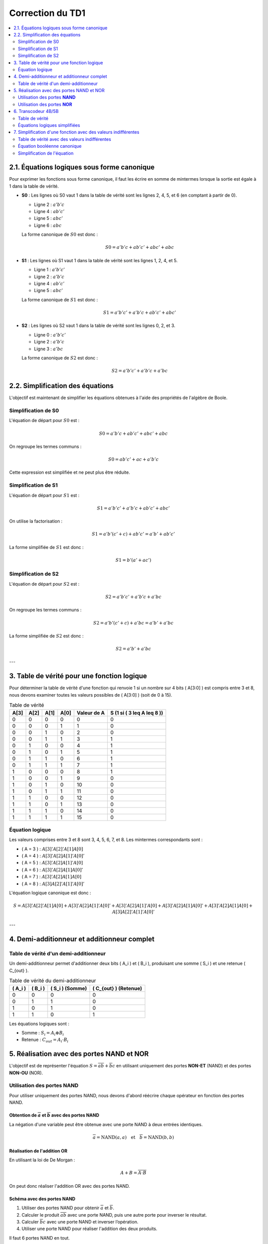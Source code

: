 =================
Correction du TD1
=================

.. contents::
   :depth: 2
   :local:

2.1. Équations logiques sous forme canonique
--------------------------------------------

Pour exprimer les fonctions sous forme canonique, il faut les écrire en somme de mintermes lorsque la sortie est égale à 1 dans la table de vérité.

- **S0** : Les lignes où S0 vaut 1 dans la table de vérité sont les lignes 2, 4, 5, et 6 (en comptant à partir de 0).

  - Ligne 2 : :math:`a'b'c`
  - Ligne 4 : :math:`ab'c'`
  - Ligne 5 : :math:`abc'`
  - Ligne 6 : :math:`abc`

  La forme canonique de :math:`S0` est donc :

  .. math::

     S0 = a'b'c + ab'c' + abc' + abc

- **S1** : Les lignes où S1 vaut 1 dans la table de vérité sont les lignes 1, 2, 4, et 5.

  - Ligne 1 : :math:`a'b'c'`
  - Ligne 2 : :math:`a'b'c`
  - Ligne 4 : :math:`ab'c'`
  - Ligne 5 : :math:`abc'`

  La forme canonique de :math:`S1` est donc :

  .. math::

     S1 = a'b'c' + a'b'c + ab'c' + abc'

- **S2** : Les lignes où S2 vaut 1 dans la table de vérité sont les lignes 0, 2, et 3.

  - Ligne 0 : :math:`a'b'c'`
  - Ligne 2 : :math:`a'b'c`
  - Ligne 3 : :math:`a'bc`

  La forme canonique de :math:`S2` est donc :

  .. math::

     S2 = a'b'c' + a'b'c + a'bc

2.2. Simplification des équations
---------------------------------

L'objectif est maintenant de simplifier les équations obtenues à l'aide des propriétés de l'algèbre de Boole.

Simplification de S0
~~~~~~~~~~~~~~~~~~~~

L'équation de départ pour :math:`S0` est :

.. math::

   S0 = a'b'c + ab'c' + abc' + abc

On regroupe les termes communs :

.. math::

   S0 = ab'c' + ac + a'b'c

Cette expression est simplifiée et ne peut plus être réduite.

Simplification de S1
~~~~~~~~~~~~~~~~~~~~

L'équation de départ pour :math:`S1` est :

.. math::

   S1 = a'b'c' + a'b'c + ab'c' + abc'

On utilise la factorisation :

.. math::

   S1 = a'b'(c' + c) + ab'c' = a'b' + ab'c'

La forme simplifiée de :math:`S1` est donc :

.. math::

   S1 = b'(a' + ac')

Simplification de S2
~~~~~~~~~~~~~~~~~~~~

L'équation de départ pour :math:`S2` est :

.. math::

   S2 = a'b'c' + a'b'c + a'bc

On regroupe les termes communs :

.. math::

   S2 = a'b'(c' + c) + a'bc = a'b' + a'bc

La forme simplifiée de :math:`S2` est donc :

.. math::

   S2 = a'b' + a'bc

---

3. Table de vérité pour une fonction logique
--------------------------------------------

Pour déterminer la table de vérité d'une fonction qui renvoie 1 si un nombre sur 4 bits \( A[3:0] \) est compris entre 3 et 8, nous devons examiner toutes les valeurs possibles de \( A[3:0] \) (soit de 0 à 15).

.. list-table:: Table de vérité
   :header-rows: 1

   * - A[3]
     - A[2]
     - A[1]
     - A[0]
     - Valeur de A
     - S (1 si \( 3 \leq A \leq 8 \))
   * - 0
     - 0
     - 0
     - 0
     - 0
     - 0
   * - 0
     - 0
     - 0
     - 1
     - 1
     - 0
   * - 0
     - 0
     - 1
     - 0
     - 2
     - 0
   * - 0
     - 0
     - 1
     - 1
     - 3
     - 1
   * - 0
     - 1
     - 0
     - 0
     - 4
     - 1
   * - 0
     - 1
     - 0
     - 1
     - 5
     - 1
   * - 0
     - 1
     - 1
     - 0
     - 6
     - 1
   * - 0
     - 1
     - 1
     - 1
     - 7
     - 1
   * - 1
     - 0
     - 0
     - 0
     - 8
     - 1
   * - 1
     - 0
     - 0
     - 1
     - 9
     - 0
   * - 1
     - 0
     - 1
     - 0
     - 10
     - 0
   * - 1
     - 0
     - 1
     - 1
     - 11
     - 0
   * - 1
     - 1
     - 0
     - 0
     - 12
     - 0
   * - 1
     - 1
     - 0
     - 1
     - 13
     - 0
   * - 1
     - 1
     - 1
     - 0
     - 14
     - 0
   * - 1
     - 1
     - 1
     - 1
     - 15
     - 0

Équation logique
~~~~~~~~~~~~~~~~

Les valeurs comprises entre 3 et 8 sont 3, 4, 5, 6, 7, et 8. Les mintermes correspondants sont :

- \( A = 3 \) : :math:`A[3]'A[2]'A[1]A[0]`
- \( A = 4 \) : :math:`A[3]'A[2]A[1]'A[0]'`
- \( A = 5 \) : :math:`A[3]'A[2]A[1]'A[0]`
- \( A = 6 \) : :math:`A[3]'A[2]A[1]A[0]'`
- \( A = 7 \) : :math:`A[3]'A[2]A[1]A[0]`
- \( A = 8 \) : :math:`A[3]A[2]'A[1]'A[0]'`

L'équation logique canonique est donc :

.. math::

   S = A[3]'A[2]'A[1]A[0] + A[3]'A[2]A[1]'A[0]' + A[3]'A[2]A[1]'A[0] + A[3]'A[2]A[1]A[0]' + A[3]'A[2]A[1]A[0] + A[3]A[2]'A[1]'A[0]'

---

4. Demi-additionneur et additionneur complet
--------------------------------------------

Table de vérité d'un demi-additionneur
~~~~~~~~~~~~~~~~~~~~~~~~~~~~~~~~~~~~~~

Un demi-additionneur permet d'additionner deux bits \( A_i \) et \( B_i \), produisant une somme \( S_i \) et une retenue \( C_{out} \).

.. list-table:: Table de vérité du demi-additionneur
   :header-rows: 1

   * - \( A_i \)
     - \( B_i \)
     - \( S_i \) (Somme)
     - \( C_{out} \) (Retenue)
   * - 0
     - 0
     - 0
     - 0
   * - 0
     - 1
     - 1
     - 0
   * - 1
     - 0
     - 1
     - 0
   * - 1
     - 1
     - 0
     - 1

Les équations logiques sont :

- Somme : :math:`S_i = A_i \oplus B_i`
- Retenue : :math:`C_{out} = A_i \cdot B_i`

5. Réalisation avec des portes NAND et NOR
------------------------------------------

L'objectif est de représenter l'équation :math:`S = \overline{a} \overline{b} + \overline{b} c` en utilisant uniquement des portes **NON-ET** (NAND) et des portes **NON-OU** (NOR).

Utilisation des portes **NAND**
~~~~~~~~~~~~~~~~~~~~~~~~~~~~~~~

Pour utiliser uniquement des portes NAND, nous devons d'abord réécrire chaque opérateur en fonction des portes NAND.

Obtention de :math:`\overline{a}` et :math:`\overline{b}` avec des portes NAND
'''''''''''''''''''''''''''''''''''''''''''''''''''''''''''''''''''''''''''''''

La négation d'une variable peut être obtenue avec une porte NAND à deux entrées identiques.

.. math::

   \overline{a} = \text{NAND}(a, a)
   \quad \text{et} \quad
   \overline{b} = \text{NAND}(b, b)

Réalisation de l'addition OR
''''''''''''''''''''''''''''

En utilisant la loi de De Morgan : 

.. math::

   A + B = \overline{\overline{A} \cdot \overline{B}}

On peut donc réaliser l'addition OR avec des portes NAND.

Schéma avec des portes NAND
''''''''''''''''''''''''''''
1. Utiliser des portes NAND pour obtenir :math:`\overline{a}` et :math:`\overline{b}`.
2. Calculer le produit :math:`\overline{a} \overline{b}` avec une porte NAND, puis une autre porte pour inverser le résultat.
3. Calculer :math:`\overline{b} c` avec une porte NAND et inverser l’opération.
4. Utiliser une porte NAND pour réaliser l'addition des deux produits.

Il faut 6 portes NAND en tout.

Utilisation des portes **NOR**
~~~~~~~~~~~~~~~~~~~~~~~~~~~~~~

Pour les portes NOR, on utilise la propriété que toute fonction peut être réalisée avec des portes NOR, en appliquant la loi de De Morgan.

Obtention de :math:`\overline{a}` et :math:`\overline{b}` avec des portes NOR
''''''''''''''''''''''''''''''''''''''''''''''''''''''''''''''''''''''''''''''
.. math::

   \overline{a} = \text{NOR}(a, a)
   \quad \text{et} \quad
   \overline{b} = \text{NOR}(b, b)

Réalisation de l'addition OR avec des portes NOR
'''''''''''''''''''''''''''''''''''''''''''''''''

.. math::

   A + B = \overline{\overline{A} \cdot \overline{B}}

Schéma avec des portes NOR
'''''''''''''''''''''''''''

1. Utiliser des portes NOR pour obtenir :math:`\overline{a}` et :math:`\overline{b}`.
2. Calculer :math:`\overline{a} \overline{b}` et :math:`\overline{b} c` avec des portes NOR.
3. Réaliser l'addition des deux produits.

Il faut également 6 portes NOR en tout.

6. Transcodeur 4B/5B
--------------------

Nous devons déterminer les équations logiques simplifiées pour les sorties \( S_4 \) à \( S_0 \) en fonction des entrées \( E_3 \) à \( E_0 \).

Table de vérité
~~~~~~~~~~~~~~~

.. list-table:: Table de vérité du transcodeur 4B/5B
   :header-rows: 1

   * - \( E_3 \)
     - \( E_2 \)
     - \( E_1 \)
     - \( E_0 \)
     - \( S_4 \)
     - \( S_3 \)
     - \( S_2 \)
     - \( S_1 \)
     - \( S_0 \)
   * - 0
     - 0
     - 0
     - 0
     - 1
     - 1
     - 1
     - 1
     - 0
   * - 0
     - 0
     - 0
     - 1
     - 0
     - 1
     - 0
     - 0
     - 1
   * - 0
     - 0
     - 1
     - 0
     - 1
     - 0
     - 1
     - 0
     - 0
   * - 0
     - 0
     - 1
     - 1
     - 1
     - 0
     - 1
     - 0
     - 1
   * - 1
     - 1
     - 1
     - 1
     - 1
     - 1
     - 0
     - 0
     - 1

Équations logiques simplifiées
~~~~~~~~~~~~~~~~~~~~~~~~~~~~~~

Les équations logiques sont obtenues en repérant les lignes où chaque sortie vaut 1.

Équation pour \( S_4 \)
''''''''''''''''''''''''

.. math::

   S_4 = E_3 \cdot (E_2 + \overline{E_1}) + \overline{E_3} \cdot E_2 \cdot E_0

Équation pour \( S_3 \)
''''''''''''''''''''''''

.. math::

   S_3 = \overline{E_3} \cdot (E_0 + E_1) + E_3 \cdot (E_2 + E_1)

Équation pour \( S_2 \)
''''''''''''''''''''''''

.. math::

   S_2 = \overline{E_3} \cdot (E_1 \cdot E_0) + E_3 \cdot (\overline{E_1} \cdot \overline{E_0})

Équation pour \( S_1 \)
''''''''''''''''''''''''

.. math::

   S_1 = E_0 \cdot (E_3 + E_1)

Équation pour \( S_0 \)
''''''''''''''''''''''''

.. math::

   S_0 = E_0 + (E_1 \cdot E_3)

7. Simplification d'une fonction avec des valeurs indifférentes
---------------------------------------------------------------

Nous devons simplifier l'équation booléenne d'une table de vérité non entièrement spécifiée.

Table de vérité avec des valeurs indifférentes
~~~~~~~~~~~~~~~~~~~~~~~~~~~~~~~~~~~~~~~~~~~~~~

Les valeurs indifférentes (X) nous permettent d'ignorer certains états pour simplifier l'expression.

.. list-table:: Table de vérité avec valeurs indifférentes
   :header-rows: 1

   * - \( a \)
     - \( b \)
     - \( c \)
     - \( s \)
   * - 0
     - 0
     - 0
     - 1
   * - 0
     - 0
     - 1
     - X
   * - 0
     - 1
     - 0
     - X
   * - 0
     - 1
     - 1
     - 1
   * - 1
     - 0
     - 0
     - 1
   * - 1
     - 0
     - 1
     - X
   * - 1
     - 1
     - 0
     - X
   * - 1
     - 1
     - 1
     - 0

Équation booléenne canonique
~~~~~~~~~~~~~~~~~~~~~~~~~~~~

Les lignes où \( s = 1 \) sont :

- \( a = 0, b = 0, c = 0 \), donc :math:`\overline{a} \overline{b} \overline{c}`
- \( a = 0, b = 1, c = 1 \), donc :math:`\overline{a} b c`
- \( a = 1, b = 0, c = 0 \), donc :math:`a \overline{b} \overline{c}`

L'équation canonique est donc :

.. math::

   s = \overline{a} \overline{b} \overline{c} + \overline{a} b c + a \overline{b} \overline{c}

Simplification de l'équation
~~~~~~~~~~~~~~~~~~~~~~~~~~~~~

Nous regroupons les termes :

.. math::

   s = \overline{b} \overline{c} (\overline{a} + a) + \overline{a} b c

Comme :math:`\overline{a} + a = 1`, cela simplifie à :

.. math::

   s = \overline{b} \overline{c} + \overline{a} b c
